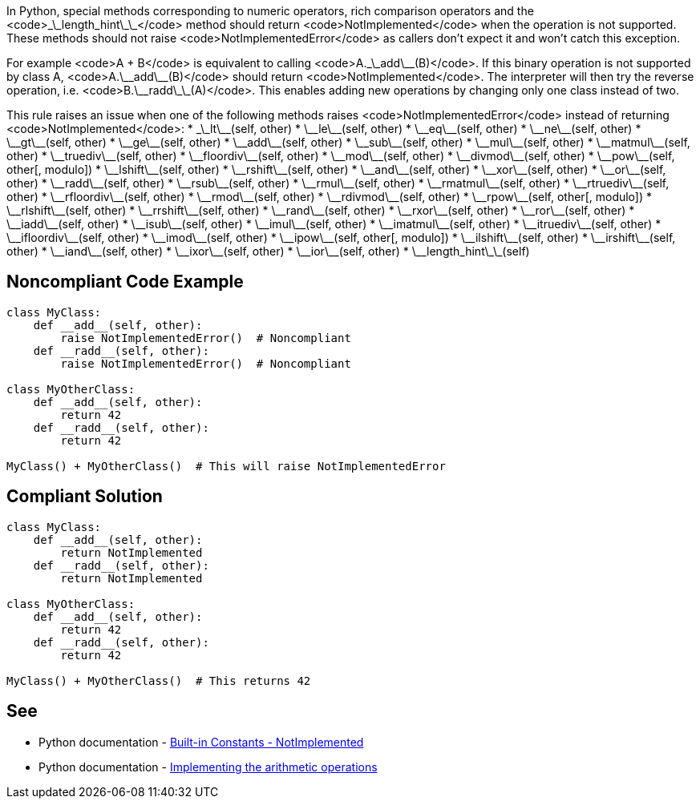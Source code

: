 In Python, special methods corresponding to numeric operators, rich comparison operators and the <code>\_\_length_hint\_\_</code> method should return <code>NotImplemented</code> when the operation is not supported. These methods should not raise <code>NotImplementedError</code> as callers don't expect it and won't catch this exception.

For example <code>A + B</code> is equivalent to calling <code>A.\_\_add\_\_(B)</code>. If this binary operation is not supported by class A, <code>A.\_\_add\_\_(B)</code> should return <code>NotImplemented</code>. The interpreter will then try the reverse operation, i.e. <code>B.\_\_radd\_\_(A)</code>. This enables adding new operations by changing only one class instead of two.

This rule raises an issue when one of the following methods raises <code>NotImplementedError</code> instead of returning <code>NotImplemented</code>:
* \_\_lt\_\_(self, other)
* \_\_le\_\_(self, other)
* \_\_eq\_\_(self, other)
* \_\_ne\_\_(self, other)
* \_\_gt\_\_(self, other)
* \_\_ge\_\_(self, other)
* \_\_add\_\_(self, other)
* \_\_sub\_\_(self, other)
* \_\_mul\_\_(self, other)
* \_\_matmul\_\_(self, other)
* \_\_truediv\_\_(self, other)
* \_\_floordiv\_\_(self, other)
* \_\_mod\_\_(self, other)
* \_\_divmod\_\_(self, other)
* \_\_pow\_\_(self, other[, modulo])
* \_\_lshift\_\_(self, other)
* \_\_rshift\_\_(self, other)
* \_\_and\_\_(self, other)
* \_\_xor\_\_(self, other)
* \_\_or\_\_(self, other)
* \_\_radd\_\_(self, other)
* \_\_rsub\_\_(self, other)
* \_\_rmul\_\_(self, other)
* \_\_rmatmul\_\_(self, other)
* \_\_rtruediv\_\_(self, other)
* \_\_rfloordiv\_\_(self, other)
* \_\_rmod\_\_(self, other)
* \_\_rdivmod\_\_(self, other)
* \_\_rpow\_\_(self, other[, modulo])
* \_\_rlshift\_\_(self, other)
* \_\_rrshift\_\_(self, other)
* \_\_rand\_\_(self, other)
* \_\_rxor\_\_(self, other)
* \_\_ror\_\_(self, other)
* \_\_iadd\_\_(self, other)
* \_\_isub\_\_(self, other)
* \_\_imul\_\_(self, other)
* \_\_imatmul\_\_(self, other)
* \_\_itruediv\_\_(self, other)
* \_\_ifloordiv\_\_(self, other)
* \_\_imod\_\_(self, other)
* \_\_ipow\_\_(self, other[, modulo])
* \_\_ilshift\_\_(self, other)
* \_\_irshift\_\_(self, other)
* \_\_iand\_\_(self, other)
* \_\_ixor\_\_(self, other)
* \_\_ior\_\_(self, other)
* \_\_length_hint\_\_(self)


== Noncompliant Code Example

----
class MyClass:
    def __add__(self, other):
        raise NotImplementedError()  # Noncompliant
    def __radd__(self, other):
        raise NotImplementedError()  # Noncompliant

class MyOtherClass:
    def __add__(self, other):
        return 42
    def __radd__(self, other):
        return 42

MyClass() + MyOtherClass()  # This will raise NotImplementedError
----


== Compliant Solution

----
class MyClass:
    def __add__(self, other):
        return NotImplemented
    def __radd__(self, other):
        return NotImplemented

class MyOtherClass:
    def __add__(self, other):
        return 42
    def __radd__(self, other):
        return 42

MyClass() + MyOtherClass()  # This returns 42
----


== See

* Python documentation - https://docs.python.org/3/library/constants.html#NotImplemented[Built-in Constants - NotImplemented]
* Python documentation - https://docs.python.org/3/library/numbers.html#implementing-the-arithmetic-operations[Implementing the arithmetic operations]

